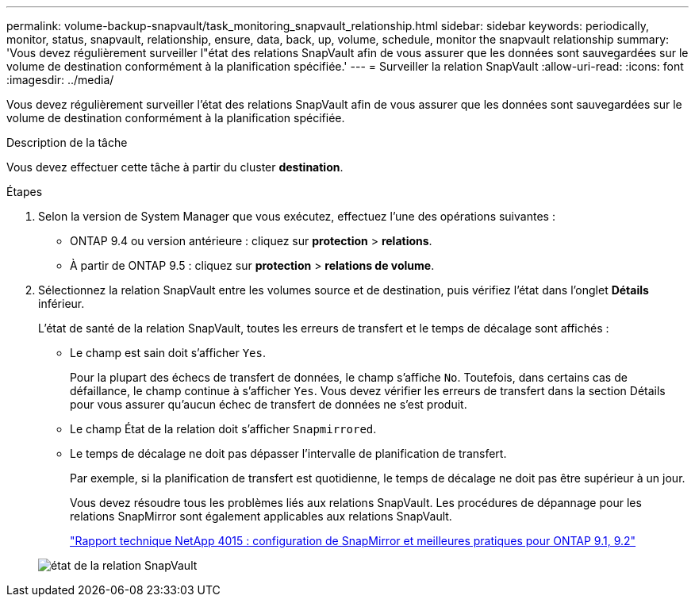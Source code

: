 ---
permalink: volume-backup-snapvault/task_monitoring_snapvault_relationship.html 
sidebar: sidebar 
keywords: periodically, monitor, status, snapvault, relationship, ensure, data, back, up, volume, schedule, monitor the snapvault relationship 
summary: 'Vous devez régulièrement surveiller l"état des relations SnapVault afin de vous assurer que les données sont sauvegardées sur le volume de destination conformément à la planification spécifiée.' 
---
= Surveiller la relation SnapVault
:allow-uri-read: 
:icons: font
:imagesdir: ../media/


[role="lead"]
Vous devez régulièrement surveiller l'état des relations SnapVault afin de vous assurer que les données sont sauvegardées sur le volume de destination conformément à la planification spécifiée.

.Description de la tâche
Vous devez effectuer cette tâche à partir du cluster *destination*.

.Étapes
. Selon la version de System Manager que vous exécutez, effectuez l'une des opérations suivantes :
+
** ONTAP 9.4 ou version antérieure : cliquez sur *protection* > *relations*.
** À partir de ONTAP 9.5 : cliquez sur *protection* > *relations de volume*.


. Sélectionnez la relation SnapVault entre les volumes source et de destination, puis vérifiez l'état dans l'onglet *Détails* inférieur.
+
L'état de santé de la relation SnapVault, toutes les erreurs de transfert et le temps de décalage sont affichés :

+
** Le champ est sain doit s'afficher `Yes`.
+
Pour la plupart des échecs de transfert de données, le champ s'affiche `No`. Toutefois, dans certains cas de défaillance, le champ continue à s'afficher `Yes`. Vous devez vérifier les erreurs de transfert dans la section Détails pour vous assurer qu'aucun échec de transfert de données ne s'est produit.

** Le champ État de la relation doit s'afficher `Snapmirrored`.
** Le temps de décalage ne doit pas dépasser l'intervalle de planification de transfert.
+
Par exemple, si la planification de transfert est quotidienne, le temps de décalage ne doit pas être supérieur à un jour.

+
Vous devez résoudre tous les problèmes liés aux relations SnapVault. Les procédures de dépannage pour les relations SnapMirror sont également applicables aux relations SnapVault.

+
http://www.netapp.com/us/media/tr-4015.pdf["Rapport technique NetApp 4015 : configuration de SnapMirror et meilleures pratiques pour ONTAP 9.1, 9.2"^]

+
image::../media/monitor_sv.gif[état de la relation SnapVault]




